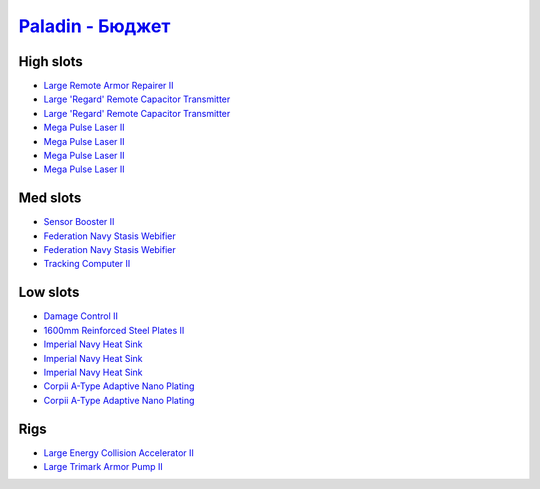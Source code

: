 .. This file is autogenerated by update-fits.py script
.. Use https://github.com/RAISA-Shield/raisa-shield.github.io/edit/source/eft/armor/vg/paladin-basic.eft
.. to edit it.

`Paladin - Бюджет <javascript:CCPEVE.showFitting('28659:2048;1:20353;1:15810;3:1952;1:16487;2:21640;5:26914;1:26382;1:3057;4:18708;2:17559;2:2488;5:1978;1:26302;1::');>`_
================================================================================================================================================================================

High slots
----------

- `Large Remote Armor Repairer II <javascript:CCPEVE.showInfo(26914)>`_
- `Large 'Regard' Remote Capacitor Transmitter <javascript:CCPEVE.showInfo(16487)>`_
- `Large 'Regard' Remote Capacitor Transmitter <javascript:CCPEVE.showInfo(16487)>`_
- `Mega Pulse Laser II <javascript:CCPEVE.showInfo(3057)>`_
- `Mega Pulse Laser II <javascript:CCPEVE.showInfo(3057)>`_
- `Mega Pulse Laser II <javascript:CCPEVE.showInfo(3057)>`_
- `Mega Pulse Laser II <javascript:CCPEVE.showInfo(3057)>`_

Med slots
---------

- `Sensor Booster II <javascript:CCPEVE.showInfo(1952)>`_
- `Federation Navy Stasis Webifier <javascript:CCPEVE.showInfo(17559)>`_
- `Federation Navy Stasis Webifier <javascript:CCPEVE.showInfo(17559)>`_
- `Tracking Computer II <javascript:CCPEVE.showInfo(1978)>`_

Low slots
---------

- `Damage Control II <javascript:CCPEVE.showInfo(2048)>`_
- `1600mm Reinforced Steel Plates II <javascript:CCPEVE.showInfo(20353)>`_
- `Imperial Navy Heat Sink <javascript:CCPEVE.showInfo(15810)>`_
- `Imperial Navy Heat Sink <javascript:CCPEVE.showInfo(15810)>`_
- `Imperial Navy Heat Sink <javascript:CCPEVE.showInfo(15810)>`_
- `Corpii A-Type Adaptive Nano Plating <javascript:CCPEVE.showInfo(18708)>`_
- `Corpii A-Type Adaptive Nano Plating <javascript:CCPEVE.showInfo(18708)>`_

Rigs
----

- `Large Energy Collision Accelerator II <javascript:CCPEVE.showInfo(26382)>`_
- `Large Trimark Armor Pump II <javascript:CCPEVE.showInfo(26302)>`_

